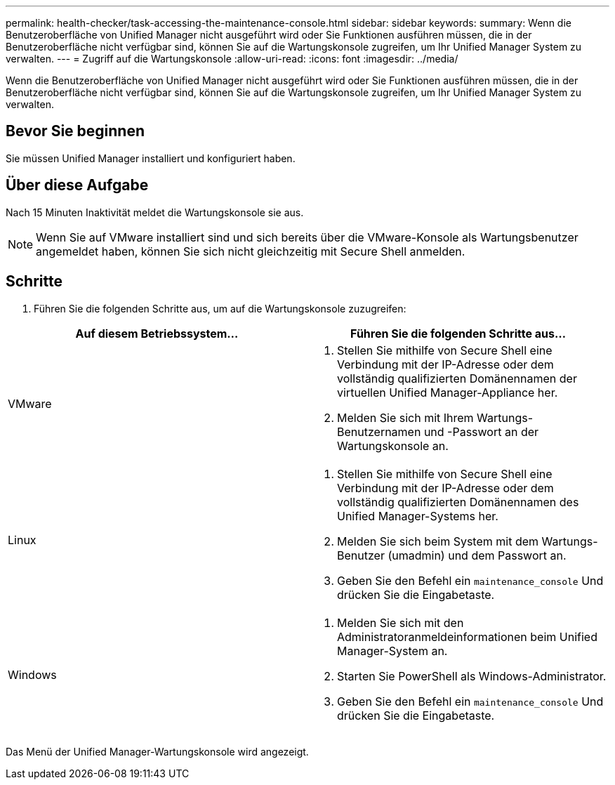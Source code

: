 ---
permalink: health-checker/task-accessing-the-maintenance-console.html 
sidebar: sidebar 
keywords:  
summary: Wenn die Benutzeroberfläche von Unified Manager nicht ausgeführt wird oder Sie Funktionen ausführen müssen, die in der Benutzeroberfläche nicht verfügbar sind, können Sie auf die Wartungskonsole zugreifen, um Ihr Unified Manager System zu verwalten. 
---
= Zugriff auf die Wartungskonsole
:allow-uri-read: 
:icons: font
:imagesdir: ../media/


[role="lead"]
Wenn die Benutzeroberfläche von Unified Manager nicht ausgeführt wird oder Sie Funktionen ausführen müssen, die in der Benutzeroberfläche nicht verfügbar sind, können Sie auf die Wartungskonsole zugreifen, um Ihr Unified Manager System zu verwalten.



== Bevor Sie beginnen

Sie müssen Unified Manager installiert und konfiguriert haben.



== Über diese Aufgabe

Nach 15 Minuten Inaktivität meldet die Wartungskonsole sie aus.

[NOTE]
====
Wenn Sie auf VMware installiert sind und sich bereits über die VMware-Konsole als Wartungsbenutzer angemeldet haben, können Sie sich nicht gleichzeitig mit Secure Shell anmelden.

====


== Schritte

. Führen Sie die folgenden Schritte aus, um auf die Wartungskonsole zuzugreifen:


[cols="2*"]
|===
| Auf diesem Betriebssystem... | Führen Sie die folgenden Schritte aus... 


 a| 
VMware
 a| 
. Stellen Sie mithilfe von Secure Shell eine Verbindung mit der IP-Adresse oder dem vollständig qualifizierten Domänennamen der virtuellen Unified Manager-Appliance her.
. Melden Sie sich mit Ihrem Wartungs-Benutzernamen und -Passwort an der Wartungskonsole an.




 a| 
Linux
 a| 
. Stellen Sie mithilfe von Secure Shell eine Verbindung mit der IP-Adresse oder dem vollständig qualifizierten Domänennamen des Unified Manager-Systems her.
. Melden Sie sich beim System mit dem Wartungs-Benutzer (umadmin) und dem Passwort an.
. Geben Sie den Befehl ein `maintenance_console` Und drücken Sie die Eingabetaste.




 a| 
Windows
 a| 
. Melden Sie sich mit den Administratoranmeldeinformationen beim Unified Manager-System an.
. Starten Sie PowerShell als Windows-Administrator.
. Geben Sie den Befehl ein `maintenance_console` Und drücken Sie die Eingabetaste.


|===
Das Menü der Unified Manager-Wartungskonsole wird angezeigt.
